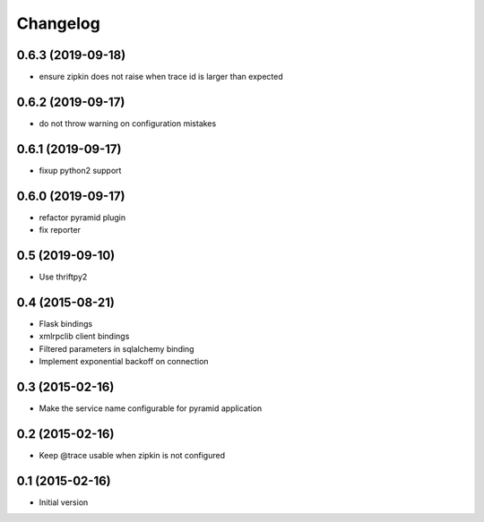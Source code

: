 Changelog
=========

0.6.3 (2019-09-18)
------------------

- ensure zipkin does not raise when trace id is larger than expected

0.6.2 (2019-09-17)
------------------

- do not throw warning on configuration mistakes

0.6.1 (2019-09-17)
------------------

- fixup python2 support

0.6.0 (2019-09-17)
------------------

- refactor pyramid plugin
- fix reporter

0.5 (2019-09-10)
----------------

- Use thriftpy2

0.4 (2015-08-21)
----------------

-  Flask bindings
-  xmlrpclib client bindings
-  Filtered parameters in sqlalchemy binding
-  Implement exponential backoff on connection


0.3 (2015-02-16)
----------------

-  Make the service name configurable for pyramid application


0.2 (2015-02-16)
----------------

-  Keep @trace usable when zipkin is not configured


0.1 (2015-02-16)
----------------

-  Initial version
